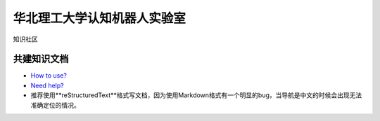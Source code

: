 ﻿==================================
华北理工大学认知机器人实验室
==================================

知识社区

共建知识文档
^^^^^^^^^^^^^^^^


* `How to use? <https://github.com/ncst-robot/bigger/wiki/%E4%BD%BF%E7%94%A8%E8%AF%B4%E6%98%8E>`_

* `Need help? <https://github.com/ncst-robot/bigger/issues/new>`_

* 推荐使用**reStructuredText**格式写文档，因为使用Markdown格式有一个明显的bug，当导航是中文的时候会出现无法准确定位的情况。